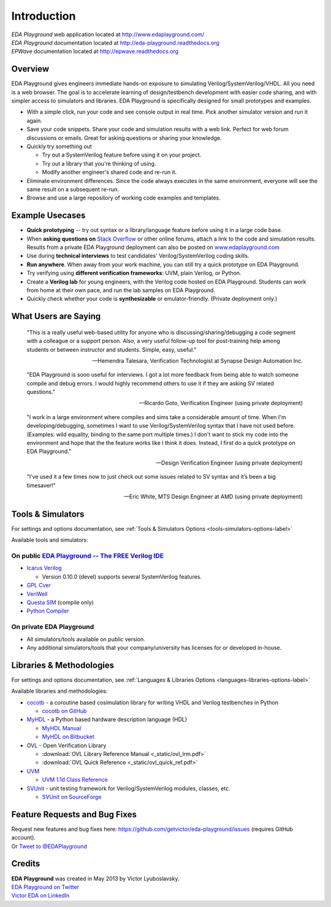 ############
Introduction
############
| *EDA Playground* web application located at http://www.edaplayground.com/
| *EDA Playground* documentation located at http://eda-playground.readthedocs.org
| *EPWave* documentation located at http://epwave.readthedocs.org
  
********
Overview
********

EDA Playground gives engineers immediate hands-on exposure to simulating Verilog/SystemVerilog/VHDL.
All you need is a web browser. The goal is to accelerate learning of design/testbench development with 
easier code sharing, and with simpler access to simulators and libraries. EDA Playground is specifically 
designed for small prototypes and examples.

* With a simple click, run your code and see console output in real time. Pick another simulator version and run it again.
* Save your code snippets. Share your code and simulation results with a web link. Perfect for web forum discussions or emails.
  Great for asking questions or sharing your knowledge.
* Quickly try something out

  * Try out a SystemVerilog feature before using it on your project.
  * Try out a library that you're thinking of using.
  * Modify another engineer's shared code and re-run it.

* Eliminate environment differences. Since the code always executes in the same environment, everyone will see the same result 
  on a subsequent re-run.
* Browse and use a large repository of working code examples and templates.

.. image:: https://imageshack.com/a/img841/6759/80m6.jpg
   :alt: Playground
   :width: 100%

****************
Example Usecases
****************
* **Quick prototyping** -- try out syntax or a library/language feature before using it in a large code base.
* When **asking questions on** `Stack Overflow <http://stackoverflow.com/>`_ or other online forums, attach a link to the 
  code and simulation results. Results from a private EDA Playground deployment can also be posted on
  `www.edaplayground.com <http://www.edaplayground.com>`_
* Use during **technical interviews** to test candidates' Verilog/SystemVerilog coding skills.
* **Run anywhere**. When away from your work machine, you can still try a quick prototype on EDA Playground.
* Try verifying using **different verification frameworks**: UVM, plain Verilog, or Python.
* Create a **Verilog lab** for young engineers, with the Verilog code hosted on EDA Playground.
  Students can work from home at their own pace, and run the lab samples on EDA Playground.
* Quickly check whether your code is **synthesizable** or emulator-friendly. (Private deployment only.)

*********************
What Users are Saying
*********************

   "This is a really useful web-based utility for anyone who is discussing/sharing/debugging a code segment with a
   colleague or a support person. Also, a very useful follow-up tool for post-training help among students or between
   instructor and students. Simple, easy, useful."

   -- Hemendra Talesara, Verification Technologist at Synapse Design Automation Inc. 

   "EDA Playground is sooo useful for interviews. I got a lot more feedback from being able to watch
   someone compile and debug errors. I would highly recommend others to use it if they are asking SV
   related questions."

   -- Ricardo Goto, Verification Engineer (using private deployment)

   "I work in a large environment where compiles and sims take a considerable amount of time. When I'm
   developing/debugging, sometimes I want to use Verilog/SystemVerilog syntax that I have not used before.
   (Examples: wild equality, binding to the same port multiple times.) I don't want to stick my code into
   the environment and hope that the the feature works like I think it does.
   Instead, I first do a quick prototype on EDA Playground."

   -- Design Verification Engineer (using private deployment)

   "I’ve used it a few times now to just check out some issues related to SV syntax and it’s been a big timesaver!"

   -- Eric White, MTS Design Engineer at AMD (using private deployment)

******************
Tools & Simulators
******************

For settings and options documentation, see :ref:`Tools & Simulators Options <tools-simulators-options-label>`

Available tools and simulators:

On public `EDA Playground -- The FREE Verilog IDE <http://www.edaplayground.com>`_
==================================================================================

* `Icarus Verilog <http://iverilog.icarus.com/>`_

  * Version 0.10.0 (devel) supports several SystemVerilog features.

* `GPL Cver <http://sourceforge.net/projects/gplcver/>`_
* `VeriWell <http://sourceforge.net/projects/veriwell/>`_
* `Questa SIM <http://www.mentor.com/products/fv/questa/>`_ (compile only)
* `Python Compiler <http://www.python.org/>`_

On private **EDA Playground**
=============================

* All simulators/tools available on public version.
* Any additional simulators/tools that your company/university has licenses for or developed in-house.

*************************
Libraries & Methodologies
*************************

For settings and options documentation, see :ref:`Languages & Libraries Options <languages-libraries-options-label>`

Available libraries and methodologies:

* `cocotb <http://cocotb.readthedocs.org/en/latest/index.html>`_ - a coroutine based cosimulation library for writing
  VHDL and Verilog testbenches in Python

  * `cocotb on GitHub <https://github.com/potentialventures/cocotb>`_

* `MyHDL <http://www.myhdl.org>`_ - a Python based hardware description language (HDL)

  * `MyHDL Manual <http://www.myhdl.org/doc/current/>`_
  * `MyHDL on Bitbucket <https://bitbucket.org/jandecaluwe/myhdl>`_

* OVL - Open Verification Library

  * :download:`OVL Library Reference Manual <_static/ovl_lrm.pdf>`
  * :download:`OVL Quick Reference <_static/ovl_quick_ref.pdf>`

* `UVM <http://www.accellera.org/downloads/standards/uvm>`_

  * `UVM 1.1d Class Reference <https://verificationacademy.com/verification-methodology-reference/uvm/docs_1.1d/html/>`_

* `SVUnit <http://www.agilesoc.com/open-source-projects/svunit/>`_ - unit testing framework for Verilog/SystemVerilog
  modules, classes, etc.

  * `SVUnit on SourceForge <http://sourceforge.net/projects/svunit/>`_

******************************
Feature Requests and Bug Fixes
******************************

| Request new features and bug fixes here: https://github.com/getvictor/eda-playground/issues (requires GitHub account).
| Or `Tweet to @EDAPlayground <https://twitter.com/intent/tweet?screen_name=EDAPlayground>`_

*******
Credits
*******

| **EDA Playground** was created in May 2013 by Victor Lyuboslavsky.
| `EDA Playground on Twitter <https://twitter.com/edaplayground>`_
| `Victor EDA on LinkedIn <http://www.linkedin.com/company/victor-eda>`_
